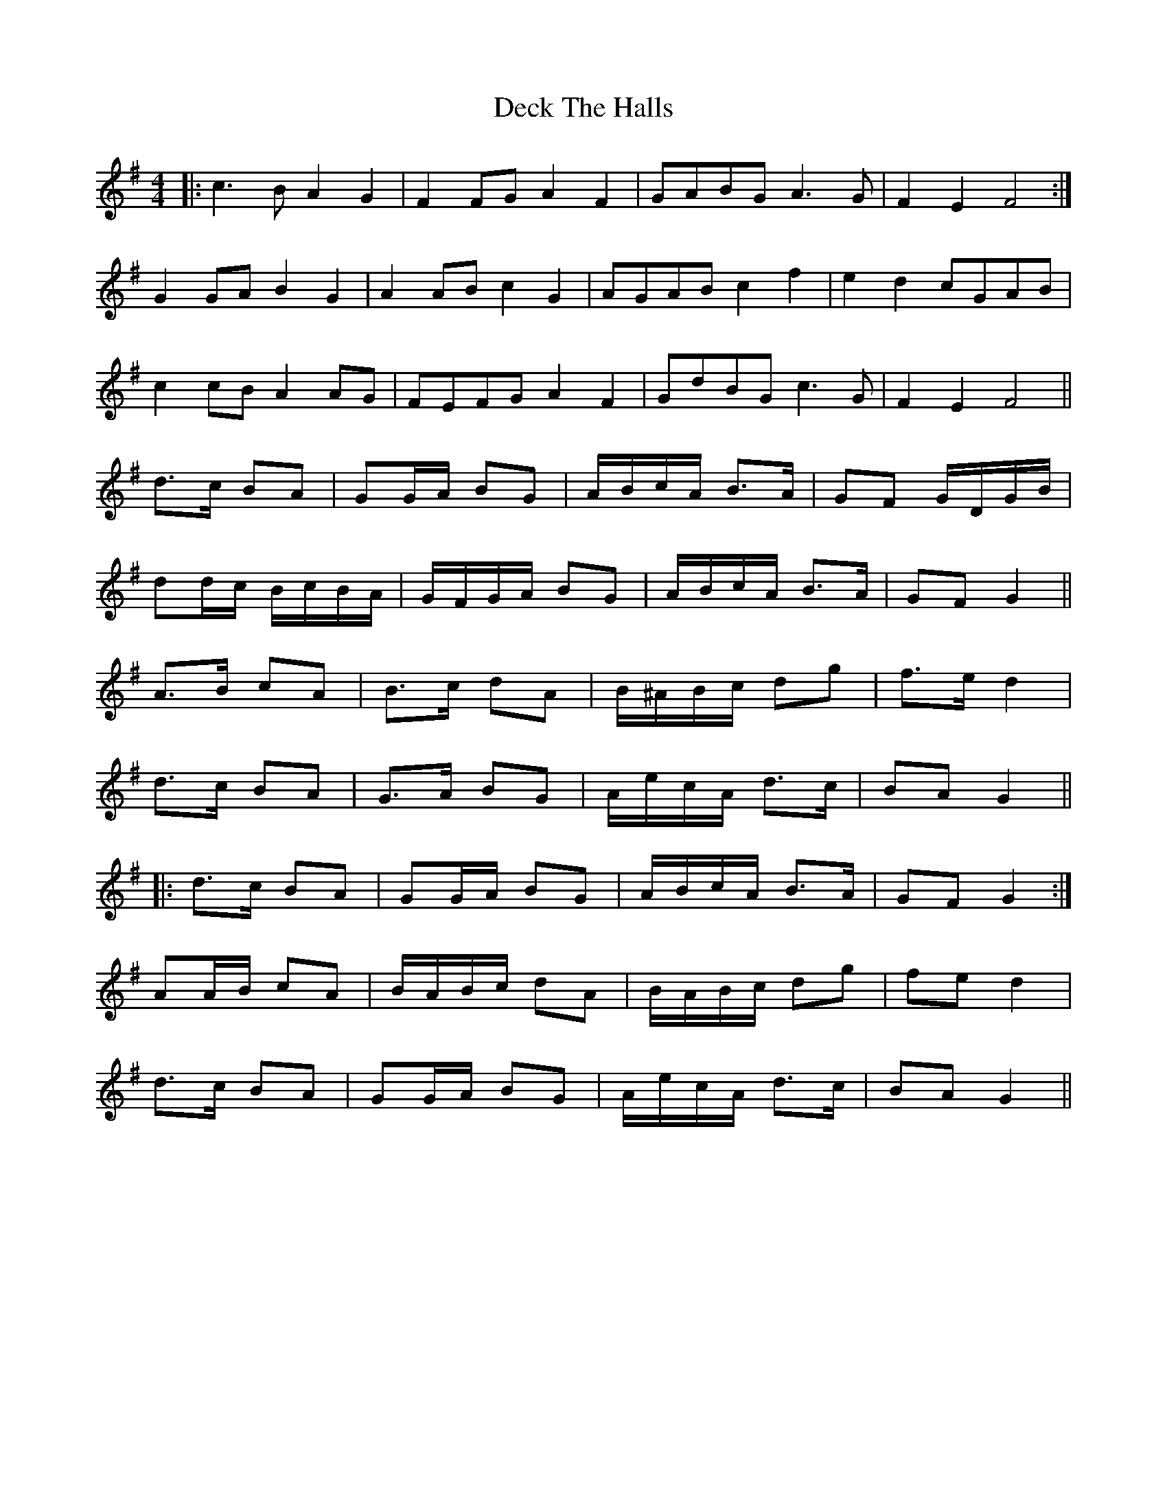 X: 9705
T: Deck The Halls
R: hornpipe
M: 4/4
K: Gmajor
|:c3 B A2 G2|F2 FG A2 F2|GABG A3 G|F2 E2 F4:|
G2 GA B2 G2|A2 AB c2 G2|AGAB c2 f2|e2 d2 cGAB|
c2 cB A2 AG|FEFG A2 F2|GdBG c3 G|F2 E2 F4||
d>c BA|GG/A/ BG|A/B/c/A/ B>A|GF G/D/G/B/|
dd/c/ B/c/B/A/|G/F/G/A/ BG|A/B/c/A/ B>A|GF G2||
A>B cA|B>c dA|B/^A/B/c/ dg|f>e d2|
d>c BA|G>A BG|A/e/c/A/ d>c|BA G2||
|:d>c BA|GG/A/ BG|A/B/c/A/ B>A|GF G2:|
AA/B/ cA|B/A/B/c/ dA|B/A/B/c/ dg|fe d2|
d>c BA|GG/A/ BG|A/e/c/A/ d>c|BA G2||

